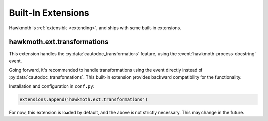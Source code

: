 .. _built-in-extensions:

Built-In Extensions
===================

Hawkmoth is :ref:`extensible <extending>`, and ships with some built-in
extensions.

.. _hawkmoth.ext.transformations:

hawkmoth.ext.transformations
----------------------------

This extension handles the :py:data:`cautodoc_transformations` feature, using
the :event:`hawkmoth-process-docstring` event.

Going forward, it's recommended to handle transformations using the event
directly instead of :py:data:`cautodoc_transformations`. This built-in extension
provides backward compatibility for the functionality.

Installation and configuration in ``conf.py``:

.. code-block:: python

   extensions.append('hawkmoth.ext.transformations')

For now, this extension is loaded by default, and the above is not strictly
necessary. This may change in the future.

.. py:data:: cautodoc_transformations
   :type: dict

   Transformation functions for the :rst:dir:`c:autodoc` directive ``transform``
   option. This is a dictionary that maps names to functions. The names can be
   used in the directive ``transform`` option. The functions are expected to
   take a (multi-line) comment string as a parameter, and return the transformed
   string. This can be used to perform custom conversions of the comments,
   including, but not limited to, Javadoc-style compat conversions.

   The special key ``None``, if present, is used to convert everything, unless
   overridden in the directive ``transform`` option. The special value ``None``
   means no transformation is to be done.

   For example, this configuration would transform everything using
   ``default_transform`` function by default, unless overridden in the directive
   ``transform`` option with ``javadoc`` or ``none``. The former would use
   ``javadoc_transform`` function, and the latter would bypass transform
   altogether.

   .. code-block:: python

      cautodoc_transformations = {
          None: default_transform,
          'javadoc': javadoc_transform,
          'none': None,
      }

   The example below shows how to use Hawkmoth's existing compat functions in
   ``conf.py``.

   .. code-block:: python

      from hawkmoth.util import doccompat
      cautodoc_transformations = {
          'javadoc-basic': doccompat.javadoc,
          'javadoc-liberal': doccompat.javadoc_liberal,
          'kernel-doc': doccompat.kerneldoc,
      }
